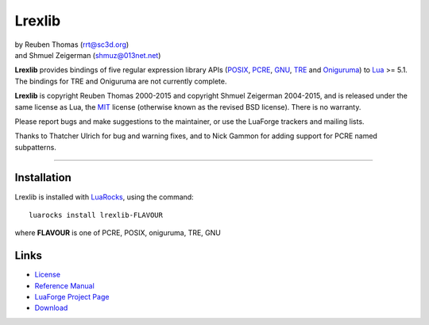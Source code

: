Lrexlib
=======

|  by Reuben Thomas (rrt@sc3d.org)
|  and Shmuel Zeigerman (shmuz@013net.net)

**Lrexlib** provides bindings of five regular expression library APIs
(POSIX_, PCRE_, GNU_, TRE_ and Oniguruma_) to Lua_ >= 5.1.
The bindings for TRE and Oniguruma are not currently complete.

**Lrexlib** is copyright Reuben Thomas 2000-2015 and copyright Shmuel
Zeigerman 2004-2015, and is released under the same license as Lua,
the MIT_ license (otherwise known as the revised BSD license). There
is no warranty.

.. _POSIX: http://www.opengroup.org/onlinepubs/009695399/basedefs/xbd_chap09.html
.. _PCRE: http://www.pcre.org/pcre.txt
.. _GNU: ftp://ftp.gnu.org/old-gnu/regex/
.. _Oniguruma: https://github.com/kkos/oniguruma
.. _TRE: http://laurikari.net/tre/documentation/
.. _Lua: http://www.lua.org
.. _MIT: http://www.opensource.org/licenses/mit-license.php

Please report bugs and make suggestions to the maintainer, or use the
LuaForge trackers and mailing lists.

Thanks to Thatcher Ulrich for bug and warning fixes, and to Nick
Gammon for adding support for PCRE named subpatterns.

-----------------------------------------------------------

Installation
------------

Lrexlib is installed with LuaRocks_, using the command::

  luarocks install lrexlib-FLAVOUR

where **FLAVOUR** is one of PCRE, POSIX, oniguruma, TRE, GNU

.. _LuaRocks: http://www.luarocks.org


Links
-----

- License_
- `Reference Manual`_
- `LuaForge Project Page`_
- Download_

.. _License: http://rrthomas.github.com/lrexlib/license.html
.. _Reference Manual: http://rrthomas.github.com/lrexlib/manual.html
.. _LuaForge Project Page: http://luaforge.net/projects/lrexlib/
.. _Download: https://github.com/rrthomas/lrexlib/downloads
